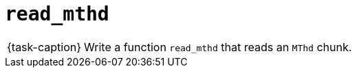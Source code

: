 ifdef::env-github[]
:tip-caption: :bulb:
:note-caption: :information_source:
:important-caption: :warning:
:task-caption: 👨‍🔧
endif::[]

= `read_mthd`

[NOTE,caption={task-caption}]
====
Write a function `read_mthd` that reads an `MThd` chunk.
====
